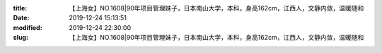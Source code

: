 
:title: 【上海女】NO.1608|90年项目管理妹子，日本南山大学，本科，身高162cm，江西人，文静内敛，温暖随和
:date: 2019-12-24 15:13:51
:modified: 2019-12-24 22:30:00
:slug: 【上海女】NO.1608|90年项目管理妹子，日本南山大学，本科，身高162cm，江西人，文静内敛，温暖随和


.. raw:: html
    :file: html/【上海女】NO.1608|90年项目管理妹子，日本南山大学，本科，身高162cm，江西人，文静内敛，温暖随和.html
